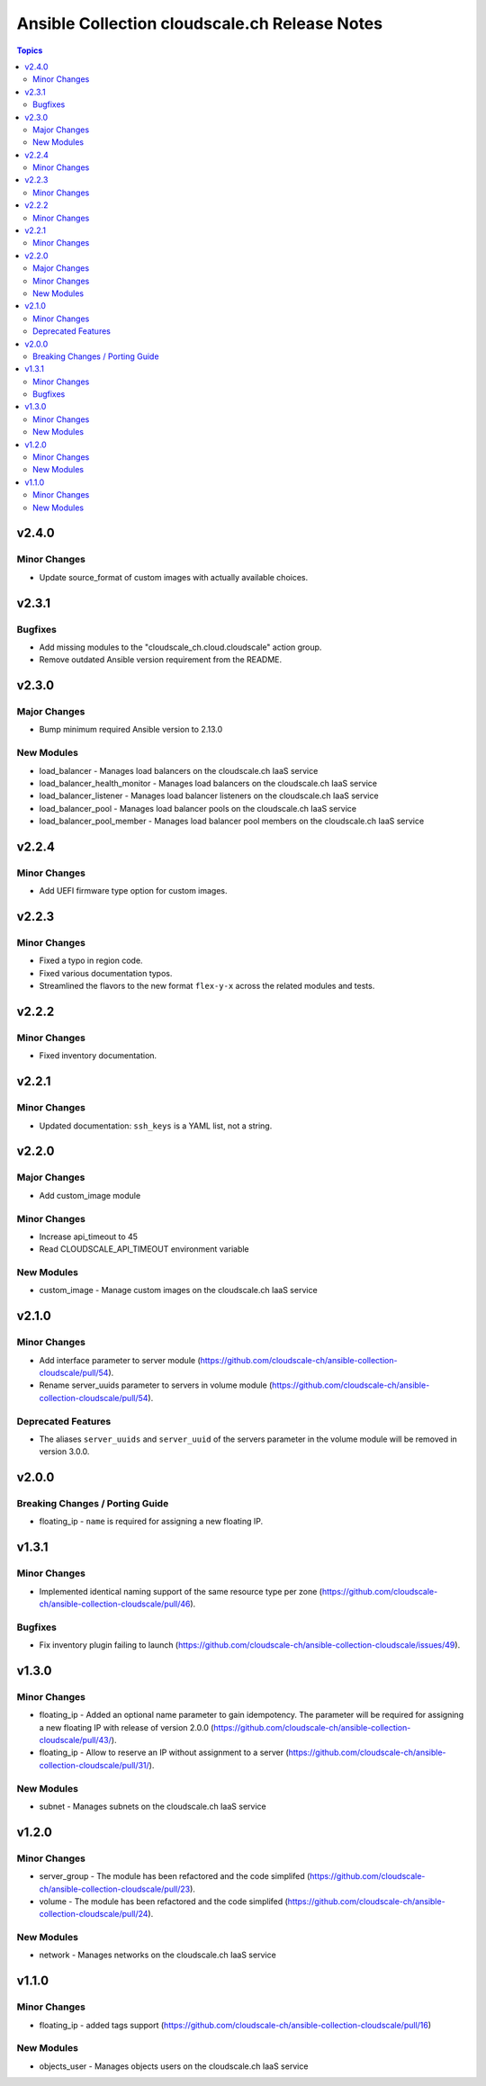 ==============================================
Ansible Collection cloudscale.ch Release Notes
==============================================

.. contents:: Topics

v2.4.0
======

Minor Changes
-------------

- Update source_format of custom images with actually available choices.

v2.3.1
======

Bugfixes
--------

- Add missing modules to the "cloudscale_ch.cloud.cloudscale" action group.
- Remove outdated Ansible version requirement from the README.

v2.3.0
======

Major Changes
-------------

- Bump minimum required Ansible version to 2.13.0

New Modules
-----------

- load_balancer - Manages load balancers on the cloudscale.ch IaaS service
- load_balancer_health_monitor - Manages load balancers on the cloudscale.ch IaaS service
- load_balancer_listener - Manages load balancer listeners on the cloudscale.ch IaaS service
- load_balancer_pool - Manages load balancer pools on the cloudscale.ch IaaS service
- load_balancer_pool_member - Manages load balancer pool members on the cloudscale.ch IaaS service

v2.2.4
======

Minor Changes
-------------

- Add UEFI firmware type option for custom images.

v2.2.3
======

Minor Changes
-------------

- Fixed a typo in region code.
- Fixed various documentation typos.
- Streamlined the flavors to the new format ``flex-y-x`` across the related modules and tests.

v2.2.2
======

Minor Changes
-------------

- Fixed inventory documentation.

v2.2.1
======

Minor Changes
-------------

- Updated documentation: ``ssh_keys`` is a YAML list, not a string.

v2.2.0
======

Major Changes
-------------

- Add custom_image module

Minor Changes
-------------

- Increase api_timeout to 45
- Read CLOUDSCALE_API_TIMEOUT environment variable

New Modules
-----------

- custom_image - Manage custom images on the cloudscale.ch IaaS service

v2.1.0
======

Minor Changes
-------------

- Add interface parameter to server module (https://github.com/cloudscale-ch/ansible-collection-cloudscale/pull/54).
- Rename server_uuids parameter to servers in volume module (https://github.com/cloudscale-ch/ansible-collection-cloudscale/pull/54).

Deprecated Features
-------------------

- The aliases ``server_uuids`` and ``server_uuid`` of the servers parameter in the volume module will be removed in version 3.0.0.

v2.0.0
======

Breaking Changes / Porting Guide
--------------------------------

- floating_ip - ``name`` is required for assigning a new floating IP.

v1.3.1
======

Minor Changes
-------------

- Implemented identical naming support of the same resource type per zone (https://github.com/cloudscale-ch/ansible-collection-cloudscale/pull/46).

Bugfixes
--------

- Fix inventory plugin failing to launch (https://github.com/cloudscale-ch/ansible-collection-cloudscale/issues/49).

v1.3.0
======

Minor Changes
-------------

- floating_ip - Added an optional name parameter to gain idempotency. The parameter will be required for assigning a new floating IP with release of version 2.0.0 (https://github.com/cloudscale-ch/ansible-collection-cloudscale/pull/43/).
- floating_ip - Allow to reserve an IP without assignment to a server (https://github.com/cloudscale-ch/ansible-collection-cloudscale/pull/31/).

New Modules
-----------

- subnet - Manages subnets on the cloudscale.ch IaaS service

v1.2.0
======

Minor Changes
-------------

- server_group - The module has been refactored and the code simplifed (https://github.com/cloudscale-ch/ansible-collection-cloudscale/pull/23).
- volume - The module has been refactored and the code simplifed (https://github.com/cloudscale-ch/ansible-collection-cloudscale/pull/24).

New Modules
-----------

- network - Manages networks on the cloudscale.ch IaaS service

v1.1.0
======

Minor Changes
-------------

- floating_ip - added tags support (https://github.com/cloudscale-ch/ansible-collection-cloudscale/pull/16)

New Modules
-----------

- objects_user - Manages objects users on the cloudscale.ch IaaS service
